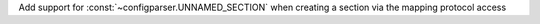 Add support for :const:`~configparser.UNNAMED_SECTION` when creating a
section via the mapping protocol access
